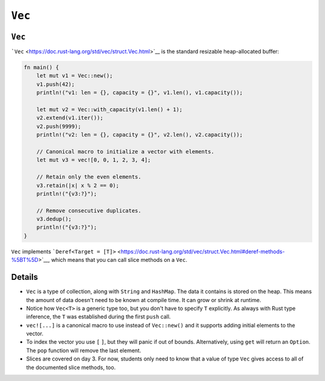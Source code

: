 =========
``Vec``
=========

---------
``Vec``
---------

```Vec`` <https://doc.rust-lang.org/std/vec/struct.Vec.html>`__ is the
standard resizable heap-allocated buffer:

.. code:: rust,editable

   fn main() {
       let mut v1 = Vec::new();
       v1.push(42);
       println!("v1: len = {}, capacity = {}", v1.len(), v1.capacity());

       let mut v2 = Vec::with_capacity(v1.len() + 1);
       v2.extend(v1.iter());
       v2.push(9999);
       println!("v2: len = {}, capacity = {}", v2.len(), v2.capacity());

       // Canonical macro to initialize a vector with elements.
       let mut v3 = vec![0, 0, 1, 2, 3, 4];

       // Retain only the even elements.
       v3.retain(|x| x % 2 == 0);
       println!("{v3:?}");

       // Remove consecutive duplicates.
       v3.dedup();
       println!("{v3:?}");
   }

``Vec`` implements
```Deref<Target = [T]>`` <https://doc.rust-lang.org/std/vec/struct.Vec.html#deref-methods-%5BT%5D>`__,
which means that you can call slice methods on a ``Vec``.

.. raw:: html

---------
Details
---------

-  ``Vec`` is a type of collection, along with ``String`` and
   ``HashMap``. The data it contains is stored on the heap. This means
   the amount of data doesn't need to be known at compile time. It can
   grow or shrink at runtime.
-  Notice how ``Vec<T>`` is a generic type too, but you don't have to
   specify ``T`` explicitly. As always with Rust type inference, the
   ``T`` was established during the first ``push`` call.
-  ``vec![...]`` is a canonical macro to use instead of ``Vec::new()``
   and it supports adding initial elements to the vector.
-  To index the vector you use ``[`` ``]``, but they will panic if out
   of bounds. Alternatively, using ``get`` will return an ``Option``.
   The ``pop`` function will remove the last element.
-  Slices are covered on day 3. For now, students only need to know that
   a value of type ``Vec`` gives access to all of the documented slice
   methods, too.

.. raw:: html

